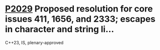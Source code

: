 * [[https://wg21.link/p2029][P2029]] Proposed resolution for core issues 411, 1656, and 2333; escapes in character and string li...
:PROPERTIES:
:CUSTOM_ID: p2029-proposed-resolution-for-core-issues-411-1656-and-2333-escapes-in-character-and-string-li
:END:
C++23, IS, plenary-approved
